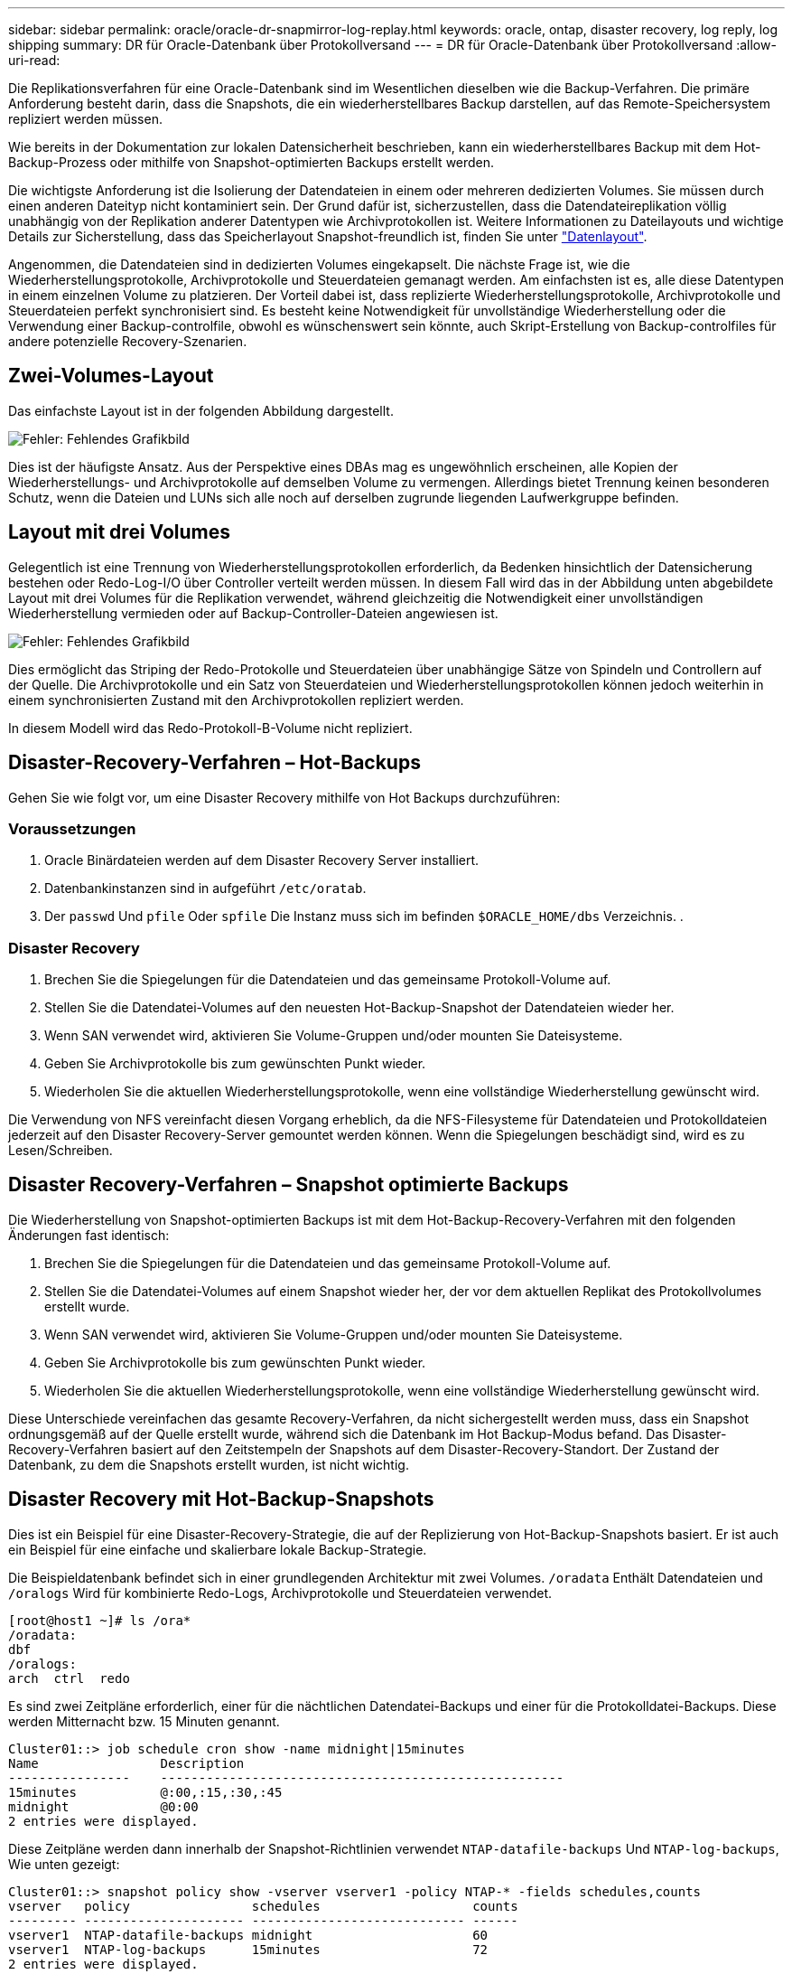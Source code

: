 ---
sidebar: sidebar 
permalink: oracle/oracle-dr-snapmirror-log-replay.html 
keywords: oracle, ontap, disaster recovery, log reply, log shipping 
summary: DR für Oracle-Datenbank über Protokollversand 
---
= DR für Oracle-Datenbank über Protokollversand
:allow-uri-read: 


[role="lead"]
Die Replikationsverfahren für eine Oracle-Datenbank sind im Wesentlichen dieselben wie die Backup-Verfahren. Die primäre Anforderung besteht darin, dass die Snapshots, die ein wiederherstellbares Backup darstellen, auf das Remote-Speichersystem repliziert werden müssen.

Wie bereits in der Dokumentation zur lokalen Datensicherheit beschrieben, kann ein wiederherstellbares Backup mit dem Hot-Backup-Prozess oder mithilfe von Snapshot-optimierten Backups erstellt werden.

Die wichtigste Anforderung ist die Isolierung der Datendateien in einem oder mehreren dedizierten Volumes. Sie müssen durch einen anderen Dateityp nicht kontaminiert sein. Der Grund dafür ist, sicherzustellen, dass die Datendateireplikation völlig unabhängig von der Replikation anderer Datentypen wie Archivprotokollen ist. Weitere Informationen zu Dateilayouts und wichtige Details zur Sicherstellung, dass das Speicherlayout Snapshot-freundlich ist, finden Sie unter link:oracle-dp-online-backup.html#data-layout["Datenlayout"].

Angenommen, die Datendateien sind in dedizierten Volumes eingekapselt. Die nächste Frage ist, wie die Wiederherstellungsprotokolle, Archivprotokolle und Steuerdateien gemanagt werden. Am einfachsten ist es, alle diese Datentypen in einem einzelnen Volume zu platzieren. Der Vorteil dabei ist, dass replizierte Wiederherstellungsprotokolle, Archivprotokolle und Steuerdateien perfekt synchronisiert sind. Es besteht keine Notwendigkeit für unvollständige Wiederherstellung oder die Verwendung einer Backup-controlfile, obwohl es wünschenswert sein könnte, auch Skript-Erstellung von Backup-controlfiles für andere potenzielle Recovery-Szenarien.



== Zwei-Volumes-Layout

Das einfachste Layout ist in der folgenden Abbildung dargestellt.

image:2-volume.png["Fehler: Fehlendes Grafikbild"]

Dies ist der häufigste Ansatz. Aus der Perspektive eines DBAs mag es ungewöhnlich erscheinen, alle Kopien der Wiederherstellungs- und Archivprotokolle auf demselben Volume zu vermengen. Allerdings bietet Trennung keinen besonderen Schutz, wenn die Dateien und LUNs sich alle noch auf derselben zugrunde liegenden Laufwerkgruppe befinden.



== Layout mit drei Volumes

Gelegentlich ist eine Trennung von Wiederherstellungsprotokollen erforderlich, da Bedenken hinsichtlich der Datensicherung bestehen oder Redo-Log-I/O über Controller verteilt werden müssen. In diesem Fall wird das in der Abbildung unten abgebildete Layout mit drei Volumes für die Replikation verwendet, während gleichzeitig die Notwendigkeit einer unvollständigen Wiederherstellung vermieden oder auf Backup-Controller-Dateien angewiesen ist.

image:3-volume.png["Fehler: Fehlendes Grafikbild"]

Dies ermöglicht das Striping der Redo-Protokolle und Steuerdateien über unabhängige Sätze von Spindeln und Controllern auf der Quelle. Die Archivprotokolle und ein Satz von Steuerdateien und Wiederherstellungsprotokollen können jedoch weiterhin in einem synchronisierten Zustand mit den Archivprotokollen repliziert werden.

In diesem Modell wird das Redo-Protokoll-B-Volume nicht repliziert.



== Disaster-Recovery-Verfahren – Hot-Backups

Gehen Sie wie folgt vor, um eine Disaster Recovery mithilfe von Hot Backups durchzuführen:



=== Voraussetzungen

. Oracle Binärdateien werden auf dem Disaster Recovery Server installiert.
. Datenbankinstanzen sind in aufgeführt `/etc/oratab`.
. Der `passwd` Und `pfile` Oder `spfile` Die Instanz muss sich im befinden `$ORACLE_HOME/dbs` Verzeichnis. .




=== Disaster Recovery

. Brechen Sie die Spiegelungen für die Datendateien und das gemeinsame Protokoll-Volume auf.
. Stellen Sie die Datendatei-Volumes auf den neuesten Hot-Backup-Snapshot der Datendateien wieder her.
. Wenn SAN verwendet wird, aktivieren Sie Volume-Gruppen und/oder mounten Sie Dateisysteme.
. Geben Sie Archivprotokolle bis zum gewünschten Punkt wieder.
. Wiederholen Sie die aktuellen Wiederherstellungsprotokolle, wenn eine vollständige Wiederherstellung gewünscht wird.


Die Verwendung von NFS vereinfacht diesen Vorgang erheblich, da die NFS-Filesysteme für Datendateien und Protokolldateien jederzeit auf den Disaster Recovery-Server gemountet werden können. Wenn die Spiegelungen beschädigt sind, wird es zu Lesen/Schreiben.



== Disaster Recovery-Verfahren – Snapshot optimierte Backups

Die Wiederherstellung von Snapshot-optimierten Backups ist mit dem Hot-Backup-Recovery-Verfahren mit den folgenden Änderungen fast identisch:

. Brechen Sie die Spiegelungen für die Datendateien und das gemeinsame Protokoll-Volume auf.
. Stellen Sie die Datendatei-Volumes auf einem Snapshot wieder her, der vor dem aktuellen Replikat des Protokollvolumes erstellt wurde.
. Wenn SAN verwendet wird, aktivieren Sie Volume-Gruppen und/oder mounten Sie Dateisysteme.
. Geben Sie Archivprotokolle bis zum gewünschten Punkt wieder.
. Wiederholen Sie die aktuellen Wiederherstellungsprotokolle, wenn eine vollständige Wiederherstellung gewünscht wird.


Diese Unterschiede vereinfachen das gesamte Recovery-Verfahren, da nicht sichergestellt werden muss, dass ein Snapshot ordnungsgemäß auf der Quelle erstellt wurde, während sich die Datenbank im Hot Backup-Modus befand. Das Disaster-Recovery-Verfahren basiert auf den Zeitstempeln der Snapshots auf dem Disaster-Recovery-Standort. Der Zustand der Datenbank, zu dem die Snapshots erstellt wurden, ist nicht wichtig.



== Disaster Recovery mit Hot-Backup-Snapshots

Dies ist ein Beispiel für eine Disaster-Recovery-Strategie, die auf der Replizierung von Hot-Backup-Snapshots basiert. Er ist auch ein Beispiel für eine einfache und skalierbare lokale Backup-Strategie.

Die Beispieldatenbank befindet sich in einer grundlegenden Architektur mit zwei Volumes. `/oradata` Enthält Datendateien und `/oralogs` Wird für kombinierte Redo-Logs, Archivprotokolle und Steuerdateien verwendet.

....
[root@host1 ~]# ls /ora*
/oradata:
dbf
/oralogs:
arch  ctrl  redo
....
Es sind zwei Zeitpläne erforderlich, einer für die nächtlichen Datendatei-Backups und einer für die Protokolldatei-Backups. Diese werden Mitternacht bzw. 15 Minuten genannt.

....
Cluster01::> job schedule cron show -name midnight|15minutes
Name                Description
----------------    -----------------------------------------------------
15minutes           @:00,:15,:30,:45
midnight            @0:00
2 entries were displayed.
....
Diese Zeitpläne werden dann innerhalb der Snapshot-Richtlinien verwendet `NTAP-datafile-backups` Und `NTAP-log-backups`, Wie unten gezeigt:

....
Cluster01::> snapshot policy show -vserver vserver1 -policy NTAP-* -fields schedules,counts
vserver   policy                schedules                    counts
--------- --------------------- ---------------------------- ------
vserver1  NTAP-datafile-backups midnight                     60
vserver1  NTAP-log-backups      15minutes                    72
2 entries were displayed.
....
Diese Snapshot-Richtlinien werden schließlich auf die Volumes angewendet.

....
Cluster01::> volume show -vserver vserver1 -volume vol_oracle* -fields snapshot-policy
vserver   volume                 snapshot-policy
--------- ---------------------- ---------------------
vserver1  vol_oracle_datafiles   NTAP-datafile-backups
vserver1  vol_oracle_logs        NTAP-log-backups
....
Dadurch wird der Backup-Zeitplan der Volumes definiert. Datendatei-Snapshots werden um Mitternacht erstellt und für 60 Tage aufbewahrt. Das Protokollvolumen enthält 72 Snapshots, die in 15-Minuten-Intervallen erstellt wurden, was bis zu 18 Stunden Abdeckung ergibt.

Stellen Sie dann sicher, dass sich die Datenbank im Hot-Backup-Modus befindet, wenn ein Datendatei-Snapshot erstellt wird. Dies wird mit einem kleinen Skript gemacht, das einige grundlegende Argumente akzeptiert, die den Backup-Modus auf der angegebenen SID starten und stoppen.

....
58 * * * * /snapomatic/current/smatic.db.ctrl --sid NTAP --startbackup
02 * * * * /snapomatic/current/smatic.db.ctrl --sid NTAP --stopbackup
....
Dieser Schritt stellt sicher, dass sich die Datenbank während eines vierminütigen Fensters um den Mitternacht-Snapshot im Hot Backup-Modus befindet.

Die Replikation zum Disaster Recovery-Standort ist wie folgt konfiguriert:

....
Cluster01::> snapmirror show -destination-path drvserver1:dr_oracle* -fields source-path,destination-path,schedule
source-path                      destination-path                   schedule
-------------------------------- ---------------------------------- --------
vserver1:vol_oracle_datafiles    drvserver1:dr_oracle_datafiles     6hours
vserver1:vol_oracle_logs         drvserver1:dr_oracle_logs          15minutes
2 entries were displayed.
....
Das Ziel des Protokollvolumes wird alle 15 Minuten aktualisiert. Somit wird eine RPO von etwa 15 Minuten erzielt. Das genaue Update-Intervall variiert ein wenig abhängig vom Gesamtvolumen der Daten, die während der Aktualisierung übertragen werden müssen.

Das Ziel des Datendatei-Volumes wird alle sechs Stunden aktualisiert. Dies hat keine Auswirkung auf RPO oder RTO. Wenn eine Disaster-Recovery erforderlich ist, besteht einer der ersten Schritte darin, das Datendateivolume wieder auf einen Hot-Backup-Snapshot wiederherzustellen. Der Zweck des häufigeren Aktualisierungsintervalls besteht darin, die Übertragungsrate dieses Volumens zu glätten. Wenn die Aktualisierung einmal pro Tag geplant ist, müssen alle Änderungen, die während des Tages angesammelt wurden, gleichzeitig übertragen werden. Bei häufigeren Updates werden die Änderungen schrittweise im Laufe des Tages repliziert.

Im Falle eines Ausfalls besteht der erste Schritt darin, die Spiegelungen für beide Volumes zu unterbrechen:

....
Cluster01::> snapmirror break -destination-path drvserver1:dr_oracle_datafiles -force
Operation succeeded: snapmirror break for destination "drvserver1:dr_oracle_datafiles".
Cluster01::> snapmirror break -destination-path drvserver1:dr_oracle_logs -force
Operation succeeded: snapmirror break for destination "drvserver1:dr_oracle_logs".
Cluster01::>
....
Die Replikate sind jetzt Lese-/Schreibzugriff. Im nächsten Schritt wird der Zeitstempel des Protokoll-Volumes überprüft.

....
Cluster01::> snapmirror show -destination-path drvserver1:dr_oracle_logs -field newest-snapshot-timestamp
source-path                destination-path             newest-snapshot-timestamp
-------------------------- ---------------------------- -------------------------
vserver1:vol_oracle_logs   drvserver1:dr_oracle_logs    03/14 13:30:00
....
Die neueste Kopie des Logvolumens ist der 14. März um 13:30:00.

Identifizieren Sie als Nächstes den Hot-Backup-Snapshot, der unmittelbar vor dem Status des Protokollvolumes erstellt wurde. Dies ist erforderlich, da die Protokollwiedergabe alle Archivprotokolle erfordert, die im Hot Backup-Modus erstellt wurden. Das Replikat des Protokollvolumes muss daher älter als die Hot-Backup-Images sein, da sonst die erforderlichen Protokolle nicht enthalten wären.

....
Cluster01::> snapshot list -vserver drvserver1 -volume dr_oracle_datafiles -fields create-time -snapshot midnight*
vserver   volume                    snapshot                   create-time
--------- ------------------------  -------------------------- ------------------------
drvserver1 dr_oracle_datafiles      midnight.2017-01-14_0000   Sat Jan 14 00:00:00 2017
drvserver1 dr_oracle_datafiles      midnight.2017-01-15_0000   Sun Jan 15 00:00:00 2017
...

drvserver1 dr_oracle_datafiles      midnight.2017-03-12_0000   Sun Mar 12 00:00:00 2017
drvserver1 dr_oracle_datafiles      midnight.2017-03-13_0000   Mon Mar 13 00:00:00 2017
drvserver1 dr_oracle_datafiles      midnight.2017-03-14_0000   Tue Mar 14 00:00:00 2017
60 entries were displayed.
Cluster01::>
....
Der zuletzt erstellte Snapshot ist `midnight.2017-03-14_0000`. Hierbei handelt es sich um das neueste Hot-Backup-Image der Datendateien, das wie folgt wiederhergestellt wird:

....
Cluster01::> snapshot restore -vserver drvserver1 -volume dr_oracle_datafiles -snapshot midnight.2017-03-14_0000
Cluster01::>
....
In dieser Phase kann die Datenbank nun wiederhergestellt werden. Wenn es sich um eine SAN-Umgebung handelt, würde der nächste Schritt die Aktivierung von Volume-Gruppen und das Mounten von Dateisystemen umfassen, ein einfach automatisierter Prozess. Da in diesem Beispiel NFS verwendet wird, sind die Dateisysteme bereits gemountet und wurden in Schreib- und Lesezugriff eingebunden, ohne dass in dem Moment, in dem die Spiegelungen beschädigt wurden, eine weitere Bereitstellung oder Aktivierung erforderlich war.

Die Datenbank kann jetzt bis zum gewünschten Zeitpunkt wiederhergestellt werden, oder sie kann in Bezug auf die Kopie der replizierten Wiederherstellungsprotokolle vollständig wiederhergestellt werden. Dieses Beispiel zeigt den Wert des kombinierten Archivprotokolls, der Steuerdatei und des Wiederherstellungsprotokolls. Der Recovery-Prozess ist drastisch einfacher, da es keine Notwendigkeit, auf Backup-Steuerdateien oder Reset-Protokolldateien verlassen.

....
[oracle@drhost1 ~]$ sqlplus / as sysdba
Connected to an idle instance.
SQL> startup mount;
ORACLE instance started.
Total System Global Area 1610612736 bytes
Fixed Size                  2924928 bytes
Variable Size            1090522752 bytes
Database Buffers          503316480 bytes
Redo Buffers               13848576 bytes
Database mounted.
SQL> recover database until cancel;
ORA-00279: change 1291884 generated at 03/14/2017 12:58:01 needed for thread 1
ORA-00289: suggestion : /oralogs_nfs/arch/1_34_938169986.dbf
ORA-00280: change 1291884 for thread 1 is in sequence #34
Specify log: {<RET>=suggested | filename | AUTO | CANCEL}
auto
ORA-00279: change 1296077 generated at 03/14/2017 15:00:44 needed for thread 1
ORA-00289: suggestion : /oralogs_nfs/arch/1_35_938169986.dbf
ORA-00280: change 1296077 for thread 1 is in sequence #35
ORA-00278: log file '/oralogs_nfs/arch/1_34_938169986.dbf' no longer needed for
this recovery
...
ORA-00279: change 1301407 generated at 03/14/2017 15:01:04 needed for thread 1
ORA-00289: suggestion : /oralogs_nfs/arch/1_40_938169986.dbf
ORA-00280: change 1301407 for thread 1 is in sequence #40
ORA-00278: log file '/oralogs_nfs/arch/1_39_938169986.dbf' no longer needed for
this recovery
ORA-00279: change 1301418 generated at 03/14/2017 15:01:19 needed for thread 1
ORA-00289: suggestion : /oralogs_nfs/arch/1_41_938169986.dbf
ORA-00280: change 1301418 for thread 1 is in sequence #41
ORA-00278: log file '/oralogs_nfs/arch/1_40_938169986.dbf' no longer needed for
this recovery
ORA-00308: cannot open archived log '/oralogs_nfs/arch/1_41_938169986.dbf'
ORA-17503: ksfdopn:4 Failed to open file /oralogs_nfs/arch/1_41_938169986.dbf
ORA-17500: ODM err:File does not exist
SQL> recover database;
Media recovery complete.
SQL> alter database open;
Database altered.
SQL>
....


== Disaster Recovery mit Snapshot-optimierten Backups

Der Disaster-Recovery-Vorgang mithilfe von Snapshot optimierten Backups ist nahezu identisch mit dem Disaster-Recovery-Verfahren für Hot Backups. Wie beim Hot Backup Snapshot Verfahren ist es auch im Grunde eine Erweiterung einer lokalen Backup-Architektur, in der die Backups für die Disaster Recovery repliziert werden. Das folgende Beispiel zeigt das detaillierte Konfigurations- und Wiederherstellungsverfahren. Dieses Beispiel nennt auch die wichtigsten Unterschiede zwischen Hot Backups und Snapshot optimierten Backups.

Die Beispieldatenbank befindet sich in einer grundlegenden Architektur mit zwei Volumes. `/oradata` Enthält Datendateien, und `/oralogs` Wird für kombinierte Redo-Logs, Archivprotokolle und Steuerdateien verwendet.

....
 [root@host2 ~]# ls /ora*
/oradata:
dbf
/oralogs:
arch  ctrl  redo
....
Es sind zwei Zeitpläne erforderlich: Eine für die nächtlichen Datendatei-Backups und eine für die Protokolldatei-Backups. Diese werden Mitternacht bzw. 15 Minuten genannt.

....
Cluster01::> job schedule cron show -name midnight|15minutes
Name                Description
----------------    -----------------------------------------------------
15minutes           @:00,:15,:30,:45
midnight            @0:00
2 entries were displayed.
....
Diese Zeitpläne werden dann innerhalb der Snapshot-Richtlinien verwendet `NTAP-datafile-backups` Und `NTAP-log-backups`, Wie unten gezeigt:

....
Cluster01::> snapshot policy show -vserver vserver2  -policy NTAP-* -fields schedules,counts
vserver   policy                schedules                    counts
--------- --------------------- ---------------------------- ------
vserver2  NTAP-datafile-backups midnight                     60
vserver2  NTAP-log-backups      15minutes                    72
2 entries were displayed.
....
Diese Snapshot-Richtlinien werden schließlich auf die Volumes angewendet.

....
Cluster01::> volume show -vserver vserver2  -volume vol_oracle* -fields snapshot-policy
vserver   volume                 snapshot-policy
--------- ---------------------- ---------------------
vserver2  vol_oracle_datafiles   NTAP-datafile-backups
vserver2  vol_oracle_logs        NTAP-log-backups
....
Dadurch wird der ultimative Backup-Plan der Volumes gesteuert. Snapshots werden um Mitternacht erstellt und 60 Tage aufbewahrt. Das Protokollvolumen enthält 72 Snapshots, die in 15-Minuten-Intervallen erstellt wurden, was bis zu 18 Stunden Abdeckung ergibt.

Die Replikation zum Disaster Recovery-Standort ist wie folgt konfiguriert:

....
Cluster01::> snapmirror show -destination-path drvserver2:dr_oracle* -fields source-path,destination-path,schedule
source-path                      destination-path                   schedule
-------------------------------- ---------------------------------- --------
vserver2:vol_oracle_datafiles    drvserver2:dr_oracle_datafiles     6hours
vserver2:vol_oracle_logs         drvserver2:dr_oracle_logs          15minutes
2 entries were displayed.
....
Das Ziel des Protokollvolumes wird alle 15 Minuten aktualisiert. Dadurch wird ein RPO von ca. 15 Minuten erreicht, wobei das genaue Update-Intervall etwas variiert, je nach dem Gesamtvolumen der Daten, die während der Aktualisierung übertragen werden müssen.

Das Datendatei-Volume-Ziel wird alle 6 Stunden aktualisiert. Dies hat keine Auswirkung auf RPO oder RTO. Wenn eine Disaster Recovery erforderlich ist, müssen Sie das Datendatei-Volume zunächst auf einem Hot-Backup-Snapshot wiederherstellen. Der Zweck des häufigeren Aktualisierungsintervalls besteht darin, die Übertragungsrate dieses Volumens zu glätten. Wenn die Aktualisierung einmal pro Tag geplant wurde, müssen alle Änderungen, die sich während des Tages angesammelt haben, gleichzeitig übertragen werden. Bei häufigeren Updates werden die Änderungen schrittweise im Laufe des Tages repliziert.

Im Falle eines Ausfalls besteht der erste Schritt darin, die Spiegelungen für alle Volumes zu unterbrechen:

....
Cluster01::> snapmirror break -destination-path drvserver2:dr_oracle_datafiles -force
Operation succeeded: snapmirror break for destination "drvserver2:dr_oracle_datafiles".
Cluster01::> snapmirror break -destination-path drvserver2:dr_oracle_logs -force
Operation succeeded: snapmirror break for destination "drvserver2:dr_oracle_logs".
Cluster01::>
....
Die Replikate sind jetzt Lese-/Schreibzugriff. Im nächsten Schritt wird der Zeitstempel des Protokoll-Volumes überprüft.

....
Cluster01::> snapmirror show -destination-path drvserver2:dr_oracle_logs -field newest-snapshot-timestamp
source-path                destination-path             newest-snapshot-timestamp
-------------------------- ---------------------------- -------------------------
vserver2:vol_oracle_logs   drvserver2:dr_oracle_logs    03/14 13:30:00
....
Die neueste Kopie des Logvolumens ist der 14. März um 13:30. Identifizieren Sie als nächstes den Datendatei-Snapshot, der unmittelbar vor dem Status des Protokoll-Volumes erstellt wurde. Dies ist erforderlich, da für die Protokollwiedergabe alle Archivprotokolle von kurz vor dem Snapshot zum gewünschten Wiederherstellungspunkt erforderlich sind.

....
Cluster01::> snapshot list -vserver drvserver2 -volume dr_oracle_datafiles -fields create-time -snapshot midnight*
vserver   volume                    snapshot                   create-time
--------- ------------------------  -------------------------- ------------------------
drvserver2 dr_oracle_datafiles      midnight.2017-01-14_0000   Sat Jan 14 00:00:00 2017
drvserver2 dr_oracle_datafiles      midnight.2017-01-15_0000   Sun Jan 15 00:00:00 2017
...

drvserver2 dr_oracle_datafiles      midnight.2017-03-12_0000   Sun Mar 12 00:00:00 2017
drvserver2 dr_oracle_datafiles      midnight.2017-03-13_0000   Mon Mar 13 00:00:00 2017
drvserver2 dr_oracle_datafiles      midnight.2017-03-14_0000   Tue Mar 14 00:00:00 2017
60 entries were displayed.
Cluster01::>
....
Der zuletzt erstellte Snapshot ist `midnight.2017-03-14_0000`. Diesen Snapshot wiederherstellen.

....
Cluster01::> snapshot restore -vserver drvserver2 -volume dr_oracle_datafiles -snapshot midnight.2017-03-14_0000
Cluster01::>
....
Die Datenbank kann nun wiederhergestellt werden. Wenn es sich um eine SAN-Umgebung handelt, würden Sie dann Volume-Gruppen aktivieren und Filesysteme mounten, ein einfach automatisierter Prozess. In diesem Beispiel wird jedoch NFS verwendet, d. h. die Dateisysteme sind bereits gemountet und wurden in Lese- und Schreibzugriff überführt. In dem Moment, in dem die Spiegelungen beschädigt wurden, ist keine weitere Bereitstellung oder Aktivierung erforderlich.

Die Datenbank kann jetzt bis zum gewünschten Zeitpunkt wiederhergestellt werden, oder sie kann in Bezug auf die Kopie der replizierten Wiederherstellungsprotokolle vollständig wiederhergestellt werden. Dieses Beispiel zeigt den Wert des kombinierten Archivprotokolls, der Steuerdatei und des Wiederherstellungsprotokolls. Der Wiederherstellungsvorgang ist wesentlich einfacher, da keine Notwendigkeit besteht, sich auf Backup-Steuerdateien oder Reset-Protokolldateien zu verlassen.

....
[oracle@drhost2 ~]$ sqlplus / as sysdba
SQL*Plus: Release 12.1.0.2.0 Production on Wed Mar 15 12:26:51 2017
Copyright (c) 1982, 2014, Oracle.  All rights reserved.
Connected to an idle instance.
SQL> startup mount;
ORACLE instance started.
Total System Global Area 1610612736 bytes
Fixed Size                  2924928 bytes
Variable Size            1073745536 bytes
Database Buffers          520093696 bytes
Redo Buffers               13848576 bytes
Database mounted.
SQL> recover automatic;
Media recovery complete.
SQL> alter database open;
Database altered.
SQL>
....